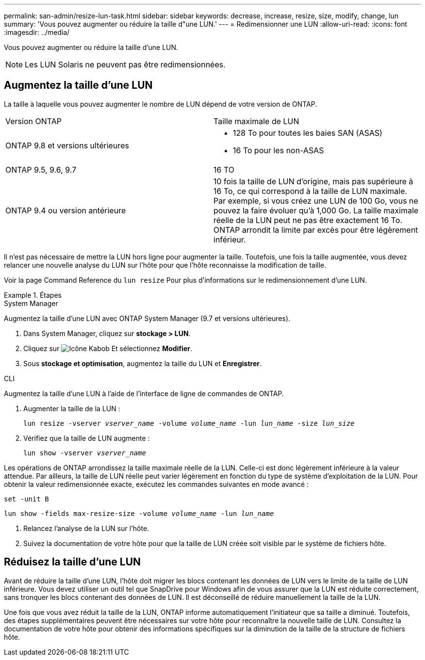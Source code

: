 ---
permalink: san-admin/resize-lun-task.html 
sidebar: sidebar 
keywords: decrease, increase, resize, size, modify, change, lun 
summary: 'Vous pouvez augmenter ou réduire la taille d"une LUN.' 
---
= Redimensionner une LUN
:allow-uri-read: 
:icons: font
:imagesdir: ../media/


[role="lead"]
Vous pouvez augmenter ou réduire la taille d'une LUN.

[NOTE]
====
Les LUN Solaris ne peuvent pas être redimensionnées.

====


== Augmentez la taille d'une LUN

La taille à laquelle vous pouvez augmenter le nombre de LUN dépend de votre version de ONTAP.

|===


| Version ONTAP | Taille maximale de LUN 


| ONTAP 9.8 et versions ultérieures  a| 
* 128 To pour toutes les baies SAN (ASAS)
* 16 To pour les non-ASAS




| ONTAP 9.5, 9.6, 9.7 | 16 TO 


| ONTAP 9.4 ou version antérieure | 10 fois la taille de LUN d'origine, mais pas supérieure à 16 To, ce qui correspond à la taille de LUN maximale. Par exemple, si vous créez une LUN de 100 Go, vous ne pouvez la faire évoluer qu'à 1,000 Go. La taille maximale réelle de la LUN peut ne pas être exactement 16 To. ONTAP arrondit la limite par excès pour être légèrement inférieur. 
|===
Il n'est pas nécessaire de mettre la LUN hors ligne pour augmenter la taille. Toutefois, une fois la taille augmentée, vous devez relancer une nouvelle analyse du LUN sur l'hôte pour que l'hôte reconnaisse la modification de taille.

Voir la page Command Reference du `lun resize` Pour plus d'informations sur le redimensionnement d'une LUN.

.Étapes
[role="tabbed-block"]
====
.System Manager
--
Augmentez la taille d'une LUN avec ONTAP System Manager (9.7 et versions ultérieures).

. Dans System Manager, cliquez sur *stockage > LUN*.
. Cliquez sur image:icon_kabob.gif["Icône Kabob"] Et sélectionnez *Modifier*.
. Sous *stockage et optimisation*, augmentez la taille du LUN et *Enregistrer*.


--
.CLI
--
Augmentez la taille d'une LUN à l'aide de l'interface de ligne de commandes de ONTAP.

. Augmenter la taille de la LUN :
+
`lun resize -vserver _vserver_name_ -volume _volume_name_ -lun _lun_name_ -size _lun_size_`

. Vérifiez que la taille de LUN augmente :
+
`lun show -vserver _vserver_name_`

+
[NOTE]
====
Les opérations de ONTAP arrondissez la taille maximale réelle de la LUN. Celle-ci est donc légèrement inférieure à la valeur attendue. Par ailleurs, la taille de LUN réelle peut varier légèrement en fonction du type de système d'exploitation de la LUN. Pour obtenir la valeur redimensionnée exacte, exécutez les commandes suivantes en mode avancé :

`set -unit B`

`lun show -fields max-resize-size -volume _volume_name_ -lun _lun_name_`

====
. Relancez l'analyse de la LUN sur l'hôte.
. Suivez la documentation de votre hôte pour que la taille de LUN créée soit visible par le système de fichiers hôte.


--
====


== Réduisez la taille d'une LUN

Avant de réduire la taille d'une LUN, l'hôte doit migrer les blocs contenant les données de LUN vers le limite de la taille de LUN inférieure. Vous devez utiliser un outil tel que SnapDrive pour Windows afin de vous assurer que la LUN est réduite correctement, sans tronquer les blocs contenant des données de LUN. Il est déconseillé de réduire manuellement la taille de la LUN.

Une fois que vous avez réduit la taille de la LUN, ONTAP informe automatiquement l'initiateur que sa taille a diminué. Toutefois, des étapes supplémentaires peuvent être nécessaires sur votre hôte pour reconnaître la nouvelle taille de LUN. Consultez la documentation de votre hôte pour obtenir des informations spécifiques sur la diminution de la taille de la structure de fichiers hôte.
